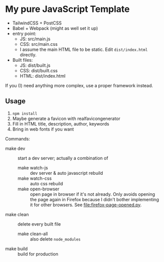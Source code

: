 * My pure JavaScript Template

- TailwindCSS + PostCSS
- Babel + Webpack (might as well set it up)
- entry point:
  - JS: src/main.js
  - CSS: src/main.css
  - I assume the main HTML file to be static. Edit =dist/index.html= directly.
- Built files:
  - JS: dist/built.js
  - CSS: dist/built.css
  - HTML: dist/index.html

If you (I) need anything more complex, use a proper framework instead.

** Usage

1. =npm install=
2. Maybe generate a favicon with realfavicongenerator
3. Fill in HTML title, description, author, keywords
4. Bring in web fonts if you want

Commands:

- make dev :: start a dev server; actually a combination of
  - make watch-js :: dev server & auto javascript rebuild
  - make watch-css :: auto css rebuild
  - make open-browser :: open page in browser if it's not already. Only avoids opening the page again in Firefox because I didn't bother implementing it for other browsers. See [[file:firefox-page-opened.py]].
- make clean :: delete every built file
  - make clean-all :: also delete =node_modules=
- make build :: build for production
